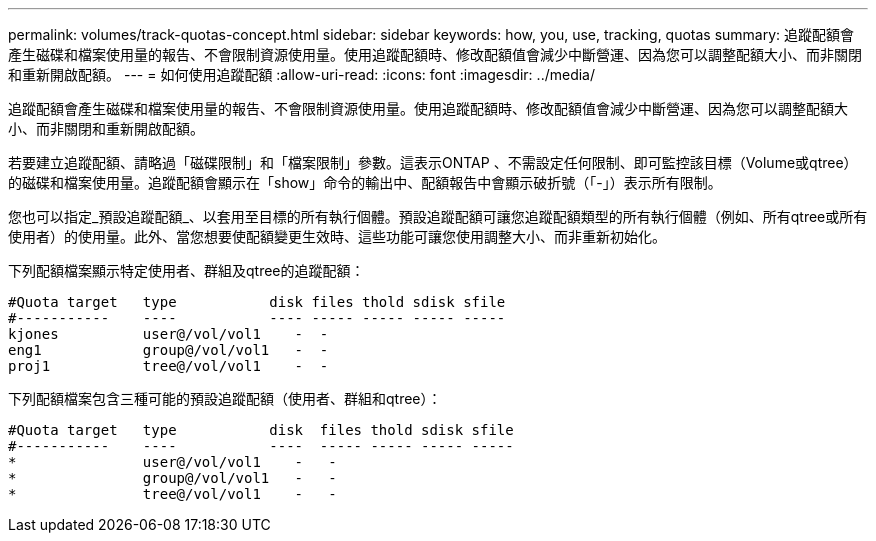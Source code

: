 ---
permalink: volumes/track-quotas-concept.html 
sidebar: sidebar 
keywords: how, you, use, tracking, quotas 
summary: 追蹤配額會產生磁碟和檔案使用量的報告、不會限制資源使用量。使用追蹤配額時、修改配額值會減少中斷營運、因為您可以調整配額大小、而非關閉和重新開啟配額。 
---
= 如何使用追蹤配額
:allow-uri-read: 
:icons: font
:imagesdir: ../media/


[role="lead"]
追蹤配額會產生磁碟和檔案使用量的報告、不會限制資源使用量。使用追蹤配額時、修改配額值會減少中斷營運、因為您可以調整配額大小、而非關閉和重新開啟配額。

若要建立追蹤配額、請略過「磁碟限制」和「檔案限制」參數。這表示ONTAP 、不需設定任何限制、即可監控該目標（Volume或qtree）的磁碟和檔案使用量。追蹤配額會顯示在「show」命令的輸出中、配額報告中會顯示破折號（「-」）表示所有限制。

您也可以指定_預設追蹤配額_、以套用至目標的所有執行個體。預設追蹤配額可讓您追蹤配額類型的所有執行個體（例如、所有qtree或所有使用者）的使用量。此外、當您想要使配額變更生效時、這些功能可讓您使用調整大小、而非重新初始化。

下列配額檔案顯示特定使用者、群組及qtree的追蹤配額：

[listing]
----

#Quota target   type           disk files thold sdisk sfile
#-----------    ----           ---- ----- ----- ----- -----
kjones          user@/vol/vol1    -  -
eng1            group@/vol/vol1   -  -
proj1           tree@/vol/vol1    -  -
----
下列配額檔案包含三種可能的預設追蹤配額（使用者、群組和qtree）：

[listing]
----

#Quota target   type           disk  files thold sdisk sfile
#-----------    ----           ----  ----- ----- ----- -----
*               user@/vol/vol1    -   -
*               group@/vol/vol1   -   -
*               tree@/vol/vol1    -   -
----